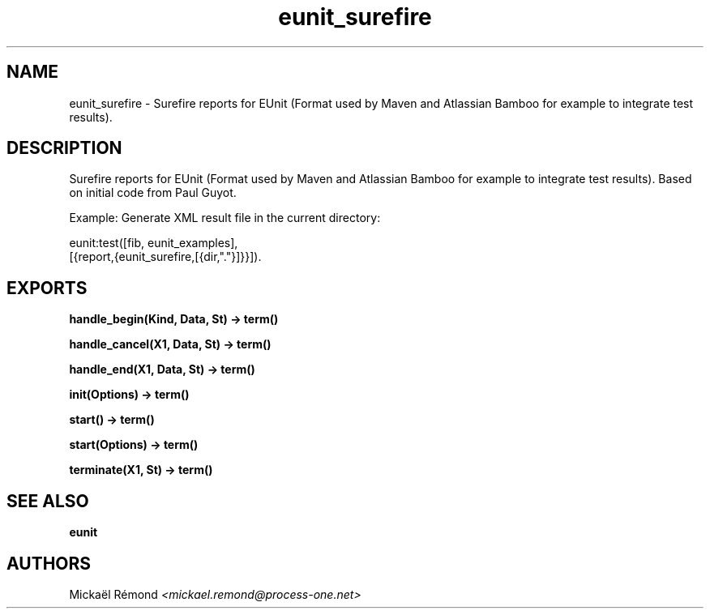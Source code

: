 .TH eunit_surefire 3 "eunit 2.2.13" "" "Erlang Module Definition"
.SH NAME
eunit_surefire \- Surefire reports for EUnit (Format used by Maven and Atlassian  
Bamboo for example to integrate test results).
.SH DESCRIPTION
.LP
Surefire reports for EUnit (Format used by Maven and Atlassian Bamboo for example to integrate test results)\&. Based on initial code from Paul Guyot\&.
.LP
Example: Generate XML result file in the current directory:
.LP
.nf
     eunit:test([fib, eunit_examples],
                [{report,{eunit_surefire,[{dir,"."}]}}]).
.fi
.SH EXPORTS
.LP
.B
handle_begin(Kind, Data, St) -> term() 
.br
.RS
.RE
.LP
.B
handle_cancel(X1, Data, St) -> term() 
.br
.RS
.RE
.LP
.B
handle_end(X1, Data, St) -> term() 
.br
.RS
.RE
.LP
.B
init(Options) -> term() 
.br
.RS
.RE
.LP
.B
start() -> term() 
.br
.RS
.RE
.LP
.B
start(Options) -> term() 
.br
.RS
.RE
.LP
.B
terminate(X1, St) -> term() 
.br
.RS
.RE
.SH "SEE ALSO"

.LP
\fBeunit\fR\&
.SH AUTHORS
.LP
Mickaël Rémond
.I
<mickael\&.remond@process-one\&.net>
